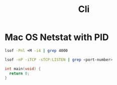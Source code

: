 #+title: Cli

* Mac OS Netstat with PID

#+begin_src bash
lsof -Pnl +M -i4 | grep 4000

lsof -nP -iTCP -sTCP:LISTEN | grep <port-number>
#+end_src
#+begin_src c
int main(void) {
  return 0;
}
#+end_src
